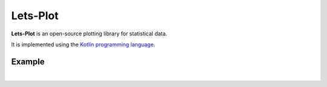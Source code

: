 .. _index

.. lets-plot documentation master file, created by
   sphinx-quickstart on Fri May 15 17:50:59 2020.
   You can adapt this file completely to your liking, but it should at least
   contain the root `toctree` directive.


Lets-Plot
#########

**Lets-Plot** is an open-source plotting library for statistical data.

It is implemented using the `Kotlin programming language <https://kotlinlang.org>`_.


Example
=======

.. jupyter-execute::

    import pandas as pd
    from lets_plot import *
    LetsPlot.setup_html()

    df = pd.read_csv('https://raw.githubusercontent.com/JetBrains/lets-plot/'
                     'master/docs/examples/data/titanic.csv')
    df = df.sort_values(by='Pclass')

    ggplot(df) + \
        geom_histogram(aes(x='Age', group='Survived', fill='Survived')) + \
        facet_grid(x='Pclass', y='Sex') + \
        scale_fill_discrete() + \
        ggsize(700, 400) + \
        ggtitle('Survival Rate on the Titanic: '
                'Distribution by Age, Gender and Class of Ticket')

|

.. panels::
    :column: col-md-4
    
    Contents
    ^^^^^^^^

    .. toctree::
       :maxdepth: 1

       pages/installation
       pages/quickstart
       api
       gallery/index

    ---

    Grammar of Graphics
    ^^^^^^^^^^^^^^^^^^^

    * :ref:`Plotting <api_plotting>`
    * :ref:`Geometries <api_geometries>`
    * :ref:`Facets and Scales <api_fsp>`
    * :ref:`Coordinates <api_coordinates>`
    * :ref:`Theme <api_theme>`

    ---

    Features
    ^^^^^^^^

    * :ref:`Sampling <api_sampling>`
    * :ref:`Geospatial <api_geospatial>`